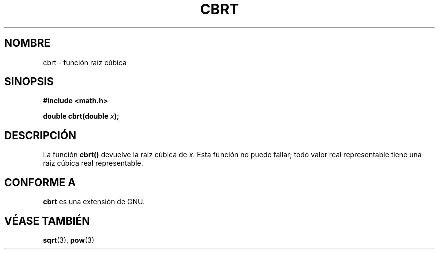 .\" Copyright 1995 Jim Van Zandt <jrv@vanzandt.mv.com>
.\"
.\" Permission is granted to make and distribute verbatim copies of this
.\" manual provided the copyright notice and this permission notice are
.\" preserved on all copies.
.\"
.\" Permission is granted to copy and distribute modified versions of this
.\" manual under the conditions for verbatim copying, provided that the
.\" entire resulting derived work is distributed under the terms of a
.\" permission notice identical to this one.
.\" 
.\" Since the Linux kernel and libraries are constantly changing, this
.\" manual page may be incorrect or out-of-date.  The author(s) assume no
.\" responsibility for errors or omissions, or for damages resulting from
.\" the use of the information contained herein.  The author(s) may not
.\" have taken the same level of care in the production of this manual,
.\" which is licensed free of charge, as they might when working
.\" professionally.
.\" 
.\" Formatted or processed versions of this manual, if unaccompanied by
.\" the source, must acknowledge the copyright and authors of this work.
.\"
.\" changed `square root' into `cube root' - aeb, 950919
.\"
.\"
.\" Traducido al castellano (con permiso) por:
.\" Sebastian Desimone (chipy@argenet.com.ar) (desimone@fasta.edu.ar)
.\" Translation fixed on Wed Apr 22 12:52:20 CEST 1998 by Gerardo
.\" Aburruzaga García <gerardo.aburruzaga@uca.es> 
.\"
.TH CBRT 3  "16 Septiembre 1995" "GNU" "Manual del Programador de Linux"
.SH NOMBRE
cbrt \- función raíz cúbica
.SH SINOPSIS
.nf
.B #include <math.h>
.sp
.BI "double cbrt(double " x );
.fi
.SH DESCRIPCIÓN
La función \fBcbrt()\fP devuelve la raiz cúbica de \fIx\fP.
Esta función no puede fallar;
todo  valor real representable tiene una raiz cúbica real representable.
.SH "CONFORME A"
\fBcbrt\fP es una extensión de GNU.
.SH "VÉASE TAMBIÉN"
.BR sqrt "(3), " pow (3)
